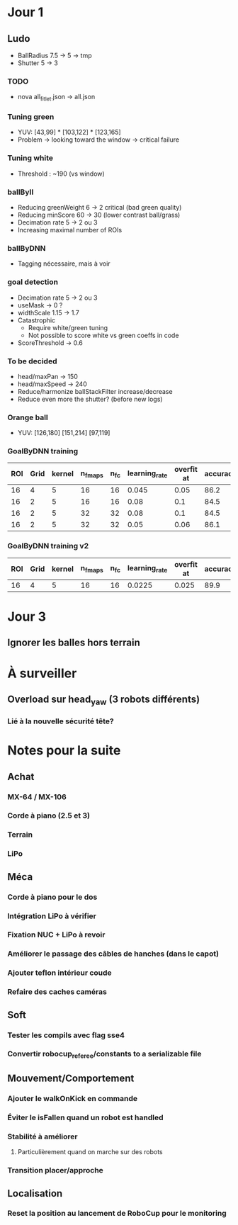 * Jour 1
** Ludo
- BallRadius 7.5 -> 5 -> tmp
- Shutter 5 -> 3
*** TODO
- nova all_fitlet.json -> all.json
*** Tuning green
- YUV: [43,99] * [103,122] * [123,165]
- Problem -> looking toward the window -> critical failure
*** Tuning white
- Threshold : ~190 (vs window)
*** ballByII
- Reducing greenWeight 6 -> 2  critical (bad green quality)
- Reducing minScore 60 -> 30 (lower contrast ball/grass)
- Decimation rate 5 -> 2 ou 3
- Increasing maximal number of ROIs
*** ballByDNN
- Tagging nécessaire, mais à voir
*** goal detection
- Decimation rate 5 -> 2 ou 3
- useMask -> 0 ?
- widthScale 1.15 -> 1.7
- Catastrophic 
  - Require white/green tuning
  - Not possible to score white vs green coeffs in code
- ScoreThreshold -> 0.6
*** To be decided
- head/maxPan -> 150
- head/maxSpeed -> 240
- Reduce/harmonize ballStackFilter increase/decrease
- Reduce even more the shutter? (before new logs)
*** Orange ball
- YUV: [126,180] [151,214] [97,119]
*** GoalByDNN training
| ROI | Grid | kernel | n_fmaps | n_fc | learning_rate | overfit at | accuracy | Choice |
|-----+------+--------+---------+------+---------------+------------+----------+--------|
|  16 |    4 |      5 |      16 |   16 |         0.045 |       0.05 |     86.2 | XXX    |
|  16 |    2 |      5 |      16 |   16 |          0.08 |        0.1 |     84.5 |        |
|  16 |    2 |      5 |      32 |   32 |          0.08 |        0.1 |     84.5 |        |
|  16 |    2 |      5 |      32 |   32 |          0.05 |       0.06 |     86.1 |        |
*** GoalByDNN training v2
| ROI | Grid | kernel | n_fmaps | n_fc | learning_rate | overfit at | accuracy | Choice |
|-----+------+--------+---------+------+---------------+------------+----------+--------|
|  16 |    4 |      5 |      16 |   16 |        0.0225 |      0.025 |     89.9 | XXX    |

* Jour 3
** Ignorer les balles hors terrain

* À surveiller
** Overload sur head_yaw (3 robots différents)
*** Lié à la nouvelle sécurité tête?

* Notes pour la suite
** Achat
*** MX-64 / MX-106
*** Corde à piano (2.5 et 3)
*** Terrain
*** LiPo
** Méca
*** Corde à piano pour le dos
*** Intégration LiPo à vérifier
*** Fixation NUC + LiPo à revoir
*** Améliorer le passage des câbles de hanches (dans le capot)
*** Ajouter teflon intérieur coude
*** Refaire des caches caméras
** Soft
*** Tester les compils avec flag sse4
*** Convertir robocup_referee/constants to a serializable file
** Mouvement/Comportement
*** Ajouter le walkOnKick en commande
*** Éviter le isFallen quand un robot est handled
*** Stabilité à améliorer
**** Particulièrement quand on marche sur des robots
*** Transition placer/approche
** Localisation
*** Reset la position au lancement de RoboCup pour le monitoring
